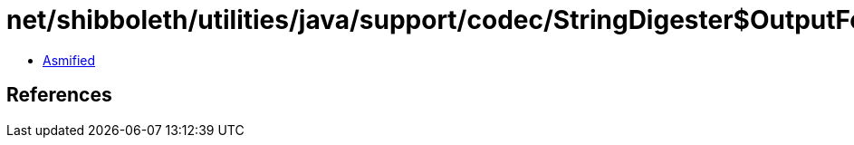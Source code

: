 = net/shibboleth/utilities/java/support/codec/StringDigester$OutputFormat.class

 - link:StringDigester$OutputFormat-asmified.java[Asmified]

== References

